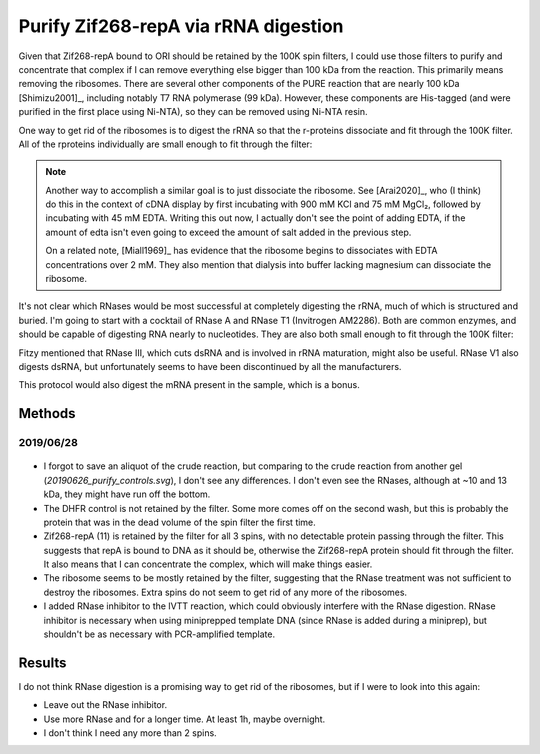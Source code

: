 *************************************
Purify Zif268-repA via rRNA digestion
*************************************

Given that Zif268-repA bound to ORI should be retained by the 100K spin 
filters, I could use those filters to purify and concentrate that complex if I 
can remove everything else bigger than 100 kDa from the reaction.  This 
primarily means removing the ribosomes.  There are several other components of 
the PURE reaction that are nearly 100 kDa [Shimizu2001]_, including notably T7 
RNA polymerase (99 kDa).  However, these components are His-tagged (and were 
purified in the first place using Ni-NTA), so they can be removed using Ni-NTA 
resin.

.. datatable:: t7_rnap.xlsx

One way to get rid of the ribosomes is to digest the rRNA so that the 
r-proteins dissociate and fit through the 100K filter.  All of the rproteins 
individually are small enough to fit through the filter:

.. note::
   
   Another way to accomplish a similar goal is to just dissociate the ribosome.  
   See [Arai2020]_, who (I think) do this in the context of cDNA display by 
   first incubating with 900 mM KCl and 75 mM MgCl₂, followed by incubating 
   with 45 mM EDTA.  Writing this out now, I actually don't see the point of 
   adding EDTA, if the amount of edta isn't even going to exceed the amount of 
   salt added in the previous step.

   On a related note, [Miall1969]_ has evidence that the ribosome begins to 
   dissociates with EDTA concentrations over 2 mM.  They also mention that 
   dialysis into buffer lacking magnesium can dissociate the ribosome.

.. datatable:: rproteins.xlsx

   Sizes of all the E. coli ribosomal proteins listed on `Wikipedia 
   <https://en.wikipedia.org/wiki/Ribosomal_protein#Table_of_ribosomal_proteins>`.

It's not clear which RNases would be most successful at completely digesting 
the rRNA, much of which is structured and buried.  I'm going to start with a 
cocktail of RNase A and RNase T1 (Invitrogen AM2286).  Both are common enzymes, 
and should be capable of digesting RNA nearly to nucleotides.  They are also 
both small enough to fit through the 100K filter:

.. datatable:: rnases.xlsx

Fitzy mentioned that RNase III, which cuts dsRNA and is involved in rRNA 
maturation, might also be useful.  RNase V1 also digests dsRNA, but 
unfortunately seems to have been discontinued by all the manufacturers.

This protocol would also digest the mRNA present in the sample, which is a 
bonus.

Methods
=======

2019/06/28
----------
.. protocol:: 20190628_purexpress.txt

   - DHFR wouldn't be a great control, because the protocol depends on 
     capturing large proteins in the spin filter.  But it would at least tell 
     me that the reaction is basically functioning.

   - The lanes I'd run:

      - crude  (forgot to save an aliquot for this one...ugh)
      - digest
      - 100K flow-through
      - 100K retentate

   - Constructs I'd run:

      - DHFR
      - 11

.. protocol::

   1. Decide how to use RNase cocktail:

      - Invitrogen recommends 2.5 μL for a 50 μL miniprep.
         
         - I can probably use less, becuase I don't have as much RNA.

         - I'm going to use 0.5 μL/rxn, which for my 10 μL reactions is the 
           same proportion as above.

      - No specific buffer recommended or provided.

         - Storage buffer is:

            - 10mM HEPES, pH 7.2
            - 20 mM NaCl
            - 0.1% Triton
            - 1 mM EDTA
         
         - For comparison, 1x PBS is:

            - 10 mM NaH₂PO₄, ph 7.4
            - 1.8 mM KH₂PO₄, ph 7.4
            - 137 mM NaCl
            - 2.7 mM KCl

         - I couldn't find the composition of NEB's PURExpress buffer, but the 
           buffer used in the original PURE system [Shimizu2001]_ is (50 μL for 
           mass/quantity units):

            - 9 mM magnesium acetate
            - 5 mM potassium phosphate, pH 7.3
            - 95 mM potassium glutamate
            - 5 mM ammonium chloride
            - 0.5 mM calcium chloride
            - 1 mM spermidine
            - 8 mM putrescine
            - 1 mM dithiothreitol (DTT)
            - 2 mM each ATP and GTP
            - 1 mM each of CTP and UTP
            - 10 mM creatine phosphate
            - 2.8 A260 units tRNA mix (Roche, Mannheim, Germany)
            - 0.5 μg 10-formyl-5,6,7,8-tetrahydrofolic acid
            - 0.1 mM each of amino acids
            - 12 pmol (32.4 μg) ribosome
            - 1 μg IF1
            - 2 μg IF2
            - 0.75 μg IF3
            - 1 μg EF-G
            - 2 μg EF-Tu
            - 1 μg EF-Ts
            - 0.5 μg RF1
            - 0.5 μg RF3
            - 0.5 μg RRF
            - 30–300 units of each ARS and MTF
            - 0.2 μg creatine kinase (Roche)
            - 0.15 μg myokinase (Sigma, St. Louis, MO)
            - 0.054 μg nucleoside-diphosphate kinase
            - 0.1 units pyrophosphatase (Sigma)
            - 0.5 μg T7 RNA polymerase

         - I'm just going to add RNase directly to reaction, that's basically 
           what's recommended anyways.

         - Theres about 10 μg of non-ribosome protein components, not counting 
           the ARSs and MTFs, because I'm not sure what a unit is.

      - No time or temperature recommendations made.

         - Invitrogen says the enzymes can be added to a "normal" restriction 
           digest.
           
         - I took that to mean that 37°C for 15 min would be reasonable.

         - If it doesn't work well, I might try longer times (or more enzyme).

   2. Add 0.5 μL RNase cocktail to each reaction.

   3. Dilute reactions to 100 μL with 1x PBS.

   4. Take 10 μL aliquot.

   5. Load 100K spin filters.

   6. Spin 30 min, 1500g, 4°C

   7. Save 10 μL flow-through (ft) and retentate (ret) aliquots.

   8. Repeat steps 3-7.

   9. Repeat steps 3-7 again.

   10. Run SDS-PAGE.

.. figure:: 20190701_rnase_digestion.svg

- I forgot to save an aliquot of the crude reaction, but comparing to the crude 
  reaction from another gel (`20190626_purify_controls.svg`), I don't see any 
  differences.  I don't even see the RNases, although at ~10 and 13 kDa, they 
  might have run off the bottom.

- The DHFR control is not retained by the filter.  Some more comes off on the 
  second wash, but this is probably the protein that was in the dead volume of 
  the spin filter the first time.

- Zif268-repA (11) is retained by the filter for all 3 spins, with no 
  detectable protein passing through the filter.  This suggests that repA is 
  bound to DNA as it should be, otherwise the Zif268-repA protein should fit 
  through the filter.  It also means that I can concentrate the complex, which 
  will make things easier.

- The ribosome seems to be mostly retained by the filter, suggesting that the 
  RNase treatment was not sufficient to destroy the ribosomes.  Extra spins do 
  not seem to get rid of any more of the ribosomes.

- I added RNase inhibitor to the IVTT reaction, which could obviously interfere 
  with the RNase digestion.  RNase inhibitor is necessary when using 
  miniprepped template DNA (since RNase is added during a miniprep), but 
  shouldn't be as necessary with PCR-amplified template.

Results
=======
I do not think RNase digestion is a promising way to get rid of the ribosomes, 
but if I were to look into this again:
  
- Leave out the RNase inhibitor.
- Use more RNase and for a longer time.  At least 1h, maybe overnight.
- I don't think I need any more than 2 spins.

